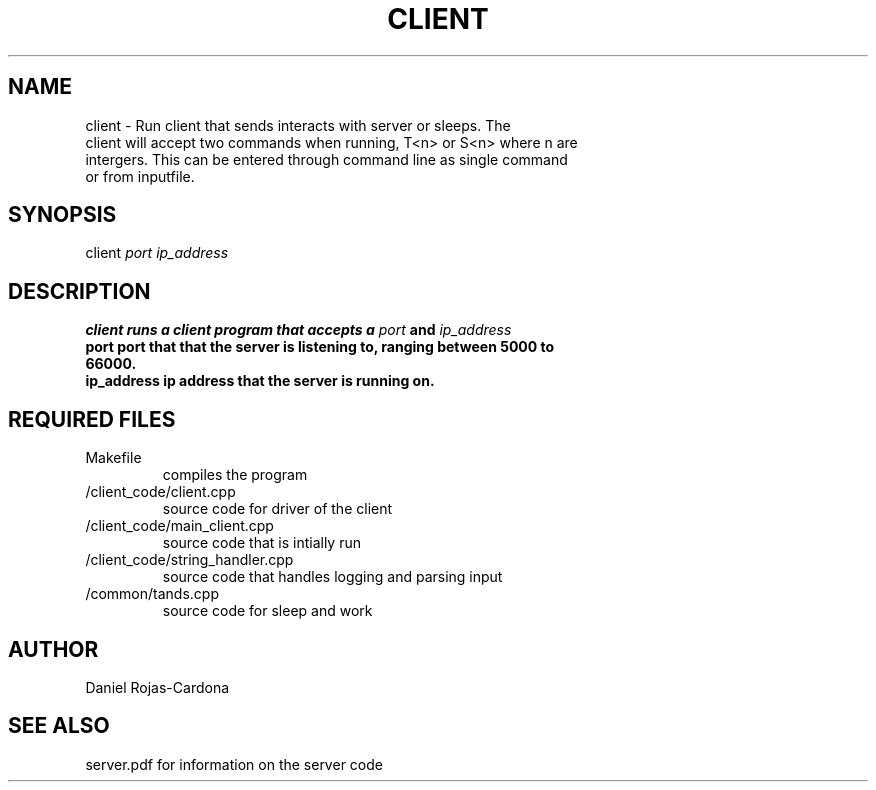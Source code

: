 .TH CLIENT 1
.SH NAME
.TP
client \- Run client that sends interacts with server or sleeps. The client will accept two commands when running, T<n> or S<n> where n are intergers. This can be entered through command line as single command or from inputfile.
.SH SYNOPSIS
.TP
client \fIport\ \fIip_address\  
.SH DESCRIPTION
.TP
\fBclient\ runs a client program that accepts a \fIport\fP and \fIip_address\ 
.TP
\fBport\ port that that the server is listening to, ranging between 5000 to 66000.
.TP
\fBip_address\ ip address that the server is running on.
.SH REQUIRED FILES
.TP
\fRMakefile
compiles the program
.TP
\fR/client_code/client.cpp
source code for driver of the client
.TP
\fR/client_code/main_client.cpp
source code that is intially run
.TP
\fR/client_code/string_handler.cpp
source code that handles logging and parsing input
.TP
\fR/common/tands.cpp
source code for sleep and work
.SH AUTHOR
.TP
Daniel Rojas-Cardona
.SH SEE ALSO
.TP
server.pdf for information on the server code
